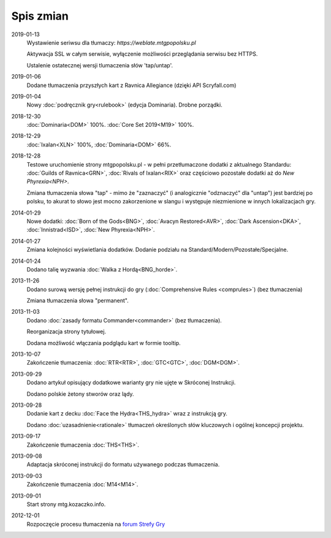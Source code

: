 
***********
Spis zmian
***********

2019-01-13
    Wystawienie seriwsu dla tłumaczy: `https://weblate.mtgpopolsku.pl`

    Aktywacja SSL w całym serwisie, wyłączenie możliwości przeglądania serwisu bez HTTPS.

    Ustalenie ostatecznej wersji tlumaczenia słów 'tap/untap'.

2019-01-06
    Dodane tłumaczenia przyszłych kart z Ravnica Allegiance (dzięki API Scryfall.com)

2019-01-04
    Nowy :doc:`podręcznik gry<rulebook>` (edycja Dominaria). Drobne porządki.

2018-12-30
    :doc:`Dominaria<DOM>` 100%. :doc:`Core Set 2019<M19>` 100%.

2018-12-29
    :doc:`Ixalan<XLN>` 100%, :doc:`Dominaria<DOM>` 66%.

2018-12-28
    Testowe uruchomienie strony mtgpopolsku.pl - w pełni przetłumaczone dodatki z aktualnego Standardu: :doc:`Guilds of Ravnica<GRN>`, :doc:`Rivals of Ixalan<RIX>` oraz częściowo pozostałe dodatki aż do `New Phyrexia<NPH>`.

    Zmiana tłumaczenia słowa "tap" - mimo że "zaznaczyć" (i analogicznie "odznaczyć" dla "untap") jest bardziej po polsku, to akurat to słowo jest mocno zakorzenione w slangu i występuje niezmienione w innych lokalizacjach gry.

2014-01-29
    Nowe dodatki: :doc:`Born of the Gods<BNG>`, :doc:`Avacyn Restored<AVR>`, :doc:`Dark Ascension<DKA>`, :doc:`Innistrad<ISD>`, :doc:`New Phyrexia<NPH>`.

2014-01-27
    Zmiana kolejności wyświetlania dodatków. Dodanie podziału na Standard/Modern/Pozostałe/Specjalne.

2014-01-24
    Dodano talię wyzwania :doc:`Walka z Hordą<BNG_horde>`.

2013-11-26
    Dodano surową wersję pełnej instrukcji do gry (:doc:`Comprehensive Rules <comprules>`) (bez tłumaczenia)
    
    Zmiana tłumaczenia słowa "permanent".

2013-11-03
    Dodano :doc:`zasady formatu Commander<commander>` (bez tłumaczenia).
    
    Reorganizacja strony tytułowej.
    
    Dodana możliwość włączania podglądu kart w formie tooltip.

2013-10-07
    Zakończenie tłumaczenia: :doc:`RTR<RTR>`, :doc:`GTC<GTC>`, :doc:`DGM<DGM>`. 

2013-09-29
    Dodano artykuł opisujący dodatkowe warianty gry nie ujęte w Skróconej Instrukcji.
    
    Dodano polskie żetony stworów oraz lądy.

2013-09-28
    Dodanie kart z decku :doc:`Face the Hydra<THS_hydra>` wraz z instrukcją gry.
    
    Dodano :doc:`uzasadnienie<rationale>` tłumaczeń określonych słów kluczowych i ogólnej koncepcji projektu.

2013-09-17
    Zakończenie tłumaczenia :doc:`THS<THS>`.

2013-09-08
    Adaptacja skróconej instrukcji do formatu używanego podczas tłumaczenia.

2013-09-03
    Zakończenie tłumaczenia :doc:`M14<M14>`.
    
2013-09-01
    Start strony mtg.kozaczko.info. 

2012-12-01
    Rozpoczęcie procesu tłumaczenia na `forum Strefy Gry <http://strefa-gry.pl/index.php?/topic/6-tlumaczenie-mtg-czesc-1-typy-cechy-i-zdolnosci-kart/>`_


